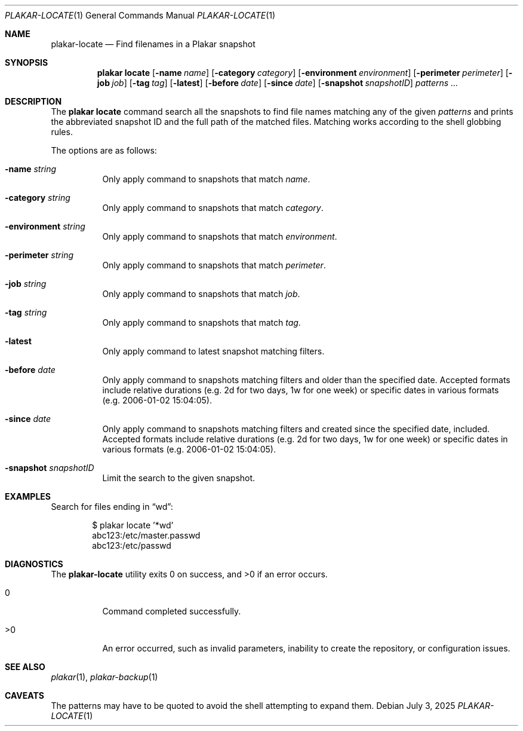 .Dd July 3, 2025
.Dt PLAKAR-LOCATE 1
.Os
.Sh NAME
.Nm plakar-locate
.Nd Find filenames in a Plakar snapshot
.Sh SYNOPSIS
.Nm plakar locate
.Op Fl name Ar name
.Op Fl category Ar category
.Op Fl environment Ar environment
.Op Fl perimeter Ar perimeter
.Op Fl job Ar job
.Op Fl tag Ar tag
.Op Fl latest
.Op Fl before Ar date
.Op Fl since Ar date
.Op Fl snapshot Ar snapshotID
.Ar patterns ...
.Sh DESCRIPTION
The
.Nm plakar locate
command search all the snapshots to find file names matching any of
the given
.Ar patterns
and prints the abbreviated snapshot ID and the full path of the
matched files.
Matching works according to the shell globbing rules.
.Pp
The options are as follows:
.Bl -tag -width Ds
.It Fl name Ar string
Only apply command to snapshots that match
.Ar name .
.It Fl category Ar string
Only apply command to snapshots that match
.Ar category .
.It Fl environment Ar string
Only apply command to snapshots that match
.Ar environment .
.It Fl perimeter Ar string
Only apply command to snapshots that match
.Ar perimeter .
.It Fl job Ar string
Only apply command to snapshots that match
.Ar job .
.It Fl tag Ar string
Only apply command to snapshots that match
.Ar tag .
.It Fl latest
Only apply command to latest snapshot matching filters.
.It Fl before Ar date
Only apply command to snapshots matching filters and older than the specified
date.
Accepted formats include relative durations
.Pq e.g. "2d" for two days, "1w" for one week
or specific dates in various formats
.Pq e.g. "2006-01-02 15:04:05" .
.It Fl since Ar date
Only apply command to snapshots matching filters and created since the specified
date, included.
Accepted formats include relative durations
.Pq e.g. "2d" for two days, "1w" for one week
or specific dates in various formats
.Pq e.g. "2006-01-02 15:04:05" .
.It Fl snapshot Ar snapshotID
Limit the search to the given snapshot.
.El
.Sh EXAMPLES
Search for files ending in
.Dq wd :
.Bd -literal -offset indent
$ plakar locate '*wd'
abc123:/etc/master.passwd
abc123:/etc/passwd
.Ed
.Sh DIAGNOSTICS
.Ex -std
.Bl -tag -width Ds
.It 0
Command completed successfully.
.It >0
An error occurred, such as invalid parameters, inability to create the
repository, or configuration issues.
.El
.Sh SEE ALSO
.Xr plakar 1 ,
.Xr plakar-backup 1
.Sh CAVEATS
The patterns may have to be quoted to avoid the shell attempting to
expand them.
